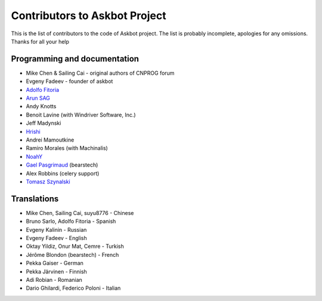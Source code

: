 ==============================
Contributors to Askbot Project
==============================

This is the list of contributors to the code of Askbot project.
The list is probably incomplete, apologies for any omissions.
Thanks for all your help

Programming and documentation
-----------------------------
* Mike Chen & Sailing Cai - original authors of CNPROG forum
* Evgeny Fadeev - founder of askbot
* `Adolfo Fitoria <http://fitoria.net>`_
* `Arun SAG  <http://zer0c00l.in/>`_
* Andy Knotts
* Benoit Lavine (with Windriver Software, Inc.)
* Jeff Madynski
* `Hrishi <https://github.com/stultus>`_
* Andrei Mamoutkine
* Ramiro Morales (with Machinalis)
* `NoahY <https://github.com/NoahY>`_
* `Gael Pasgrimaud <http://www.gawel.org/>`_ (bearstech)
* Alex Robbins (celery support)
* `Tomasz Szynalski <http://antimoon.com>`_

Translations
------------
* Mike Chen, Sailing Cai, suyu8776 - Chinese
* Bruno Sarlo, Adolfo Fitoria - Spanish
* Evgeny Kalinin - Russian
* Evgeny Fadeev - English
* Oktay Yildiz, Onur Mat, Cemre - Turkish
* Jérôme Blondon (bearstech) - French
* Pekka Gaiser - German
* Pekka Järvinen - Finnish
* Adi Robian - Romanian
* Dario Ghilardi, Federico Poloni - Italian

